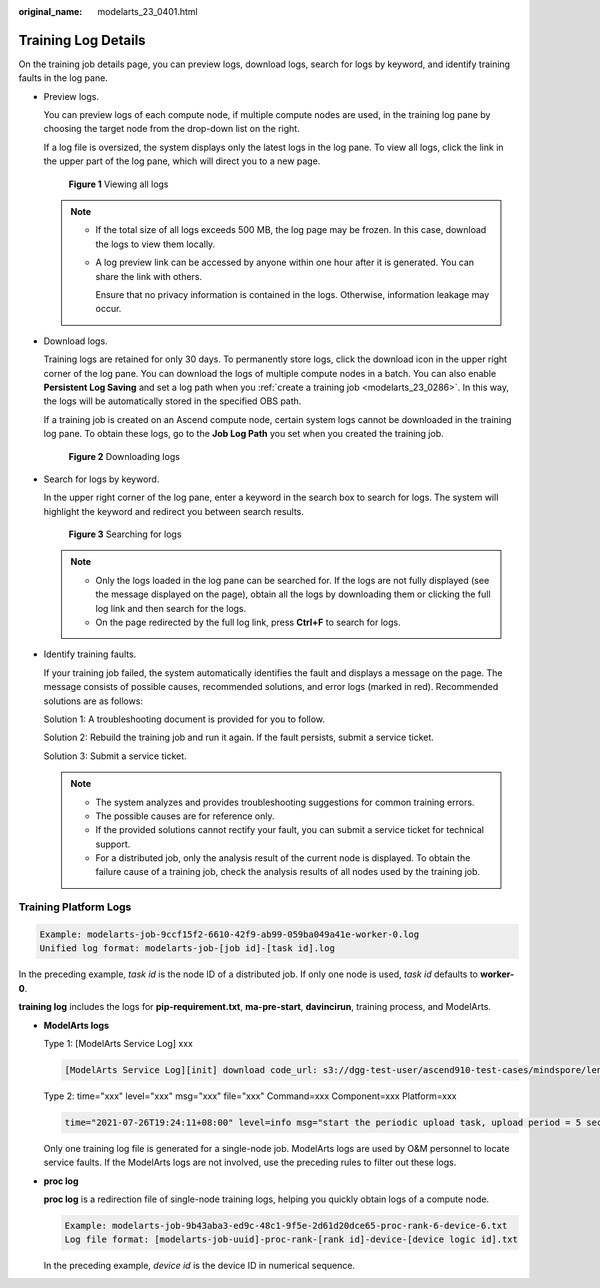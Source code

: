 :original_name: modelarts_23_0401.html

.. _modelarts_23_0401:

Training Log Details
====================

On the training job details page, you can preview logs, download logs, search for logs by keyword, and identify training faults in the log pane.

-  Preview logs.

   You can preview logs of each compute node, if multiple compute nodes are used, in the training log pane by choosing the target node from the drop-down list on the right.

   If a log file is oversized, the system displays only the latest logs in the log pane. To view all logs, click the link in the upper part of the log pane, which will direct you to a new page.


   .. figure:: /_static/images/en-us_image_0000001805560062.png
      :alt: **Figure 1** Viewing all logs

      **Figure 1** Viewing all logs

   .. note::

      -  If the total size of all logs exceeds 500 MB, the log page may be frozen. In this case, download the logs to view them locally.

      -  A log preview link can be accessed by anyone within one hour after it is generated. You can share the link with others.

         Ensure that no privacy information is contained in the logs. Otherwise, information leakage may occur.

-  Download logs.

   Training logs are retained for only 30 days. To permanently store logs, click the download icon in the upper right corner of the log pane. You can download the logs of multiple compute nodes in a batch. You can also enable **Persistent Log Saving** and set a log path when you :ref:`create a training job <modelarts_23_0286>`. In this way, the logs will be automatically stored in the specified OBS path.

   If a training job is created on an Ascend compute node, certain system logs cannot be downloaded in the training log pane. To obtain these logs, go to the **Job Log Path** you set when you created the training job.


   .. figure:: /_static/images/en-us_image_0000001805560310.png
      :alt: **Figure 2** Downloading logs

      **Figure 2** Downloading logs

-  Search for logs by keyword.

   In the upper right corner of the log pane, enter a keyword in the search box to search for logs. The system will highlight the keyword and redirect you between search results.


   .. figure:: /_static/images/en-us_image_0000001852079633.png
      :alt: **Figure 3** Searching for logs

      **Figure 3** Searching for logs

   .. note::

      -  Only the logs loaded in the log pane can be searched for. If the logs are not fully displayed (see the message displayed on the page), obtain all the logs by downloading them or clicking the full log link and then search for the logs.
      -  On the page redirected by the full log link, press **Ctrl+F** to search for logs.

-  Identify training faults.

   If your training job failed, the system automatically identifies the fault and displays a message on the page. The message consists of possible causes, recommended solutions, and error logs (marked in red). Recommended solutions are as follows:

   Solution 1: A troubleshooting document is provided for you to follow.

   Solution 2: Rebuild the training job and run it again. If the fault persists, submit a service ticket.

   Solution 3: Submit a service ticket.

   .. note::

      -  The system analyzes and provides troubleshooting suggestions for common training errors.
      -  The possible causes are for reference only.
      -  If the provided solutions cannot rectify your fault, you can submit a service ticket for technical support.
      -  For a distributed job, only the analysis result of the current node is displayed. To obtain the failure cause of a training job, check the analysis results of all nodes used by the training job.

Training Platform Logs
----------------------

.. code-block::

   Example: modelarts-job-9ccf15f2-6610-42f9-ab99-059ba049a41e-worker-0.log
   Unified log format: modelarts-job-[job id]-[task id].log

In the preceding example, *task id* is the node ID of a distributed job. If only one node is used, *task id* defaults to **worker-0**.

**training log** includes the logs for **pip-requirement.txt**, **ma-pre-start**, **davincirun**, training process, and ModelArts.

-  **ModelArts logs**

   Type 1: [ModelArts Service Log] xxx

   .. code-block::

      [ModelArts Service Log][init] download code_url: s3://dgg-test-user/ascend910-test-cases/mindspore/lenet/

   Type 2: time="xxx" level="xxx" msg="xxx" file="xxx" Command=xxx Component=xxx Platform=xxx

   .. code-block::

      time="2021-07-26T19:24:11+08:00" level=info msg="start the periodic upload task, upload period = 5 seconds " file="upload.go:46" Command=obs/upload Component=ma-training-toolkit Platform=ModelArts-Service

   Only one training log file is generated for a single-node job. ModelArts logs are used by O&M personnel to locate service faults. If the ModelArts logs are not involved, use the preceding rules to filter out these logs.

-  **proc log**

   **proc log** is a redirection file of single-node training logs, helping you quickly obtain logs of a compute node.

   .. code-block::

      Example: modelarts-job-9b43aba3-ed9c-48c1-9f5e-2d61d20dce65-proc-rank-6-device-6.txt
      Log file format: [modelarts-job-uuid]-proc-rank-[rank id]-device-[device logic id].txt

   In the preceding example, *device id* is the device ID in numerical sequence.

